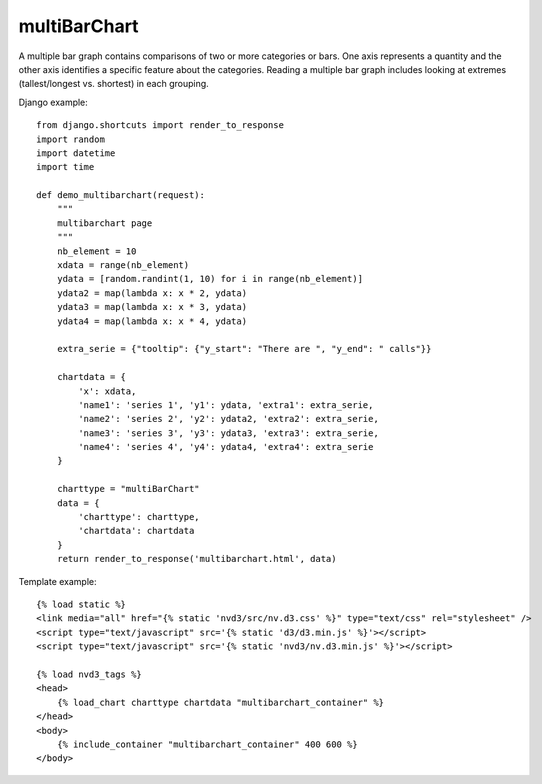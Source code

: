 
.. _multiBarChart-model:

multiBarChart
-------------

A multiple bar graph contains comparisons of two or more categories or bars.
One axis represents a quantity and the other axis identifies a specific feature
about the categories. Reading a multiple bar graph includes looking at extremes
(tallest/longest vs. shortest) in each grouping.

.. image:: ../_static/screenshot/multiBarChart.png

Django example::

    from django.shortcuts import render_to_response
    import random
    import datetime
    import time

    def demo_multibarchart(request):
        """
        multibarchart page
        """
        nb_element = 10
        xdata = range(nb_element)
        ydata = [random.randint(1, 10) for i in range(nb_element)]
        ydata2 = map(lambda x: x * 2, ydata)
        ydata3 = map(lambda x: x * 3, ydata)
        ydata4 = map(lambda x: x * 4, ydata)

        extra_serie = {"tooltip": {"y_start": "There are ", "y_end": " calls"}}

        chartdata = {
            'x': xdata,
            'name1': 'series 1', 'y1': ydata, 'extra1': extra_serie,
            'name2': 'series 2', 'y2': ydata2, 'extra2': extra_serie,
            'name3': 'series 3', 'y3': ydata3, 'extra3': extra_serie,
            'name4': 'series 4', 'y4': ydata4, 'extra4': extra_serie
        }

        charttype = "multiBarChart"
        data = {
            'charttype': charttype,
            'chartdata': chartdata
        }
        return render_to_response('multibarchart.html', data)

Template example::

    {% load static %}
    <link media="all" href="{% static 'nvd3/src/nv.d3.css' %}" type="text/css" rel="stylesheet" />
    <script type="text/javascript" src='{% static 'd3/d3.min.js' %}'></script>
    <script type="text/javascript" src='{% static 'nvd3/nv.d3.min.js' %}'></script>

    {% load nvd3_tags %}
    <head>
        {% load_chart charttype chartdata "multibarchart_container" %}
    </head>
    <body>
        {% include_container "multibarchart_container" 400 600 %}
    </body>
